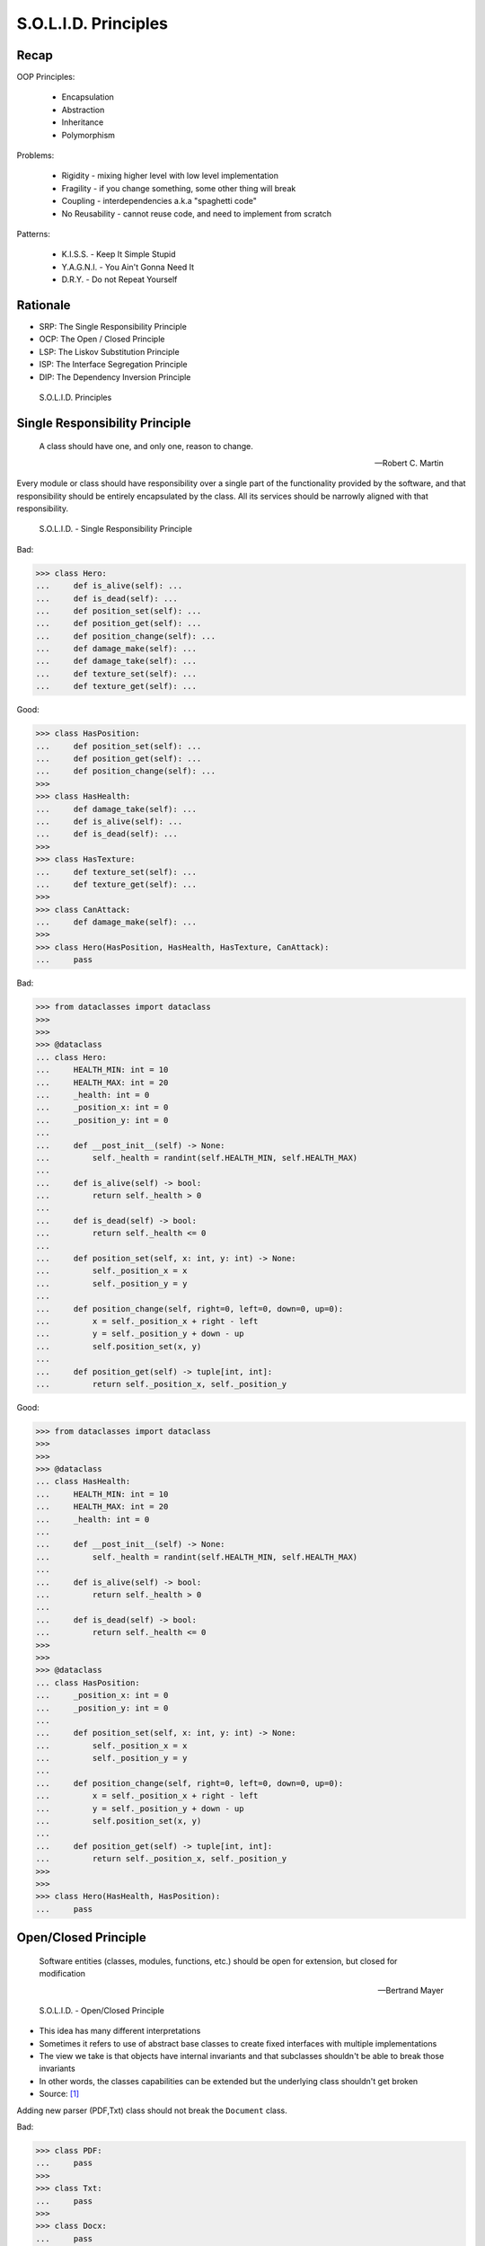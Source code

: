 S.O.L.I.D. Principles
=====================


Recap
-----
OOP Principles:

    * Encapsulation
    * Abstraction
    * Inheritance
    * Polymorphism

Problems:

    * Rigidity - mixing higher level with low level implementation
    * Fragility - if you change something, some other thing will break
    * Coupling - interdependencies a.k.a "spaghetti code"
    * No Reusability - cannot reuse code, and need to implement from scratch

Patterns:

    * K.I.S.S. - Keep It Simple Stupid
    * Y.A.G.N.I. - You Ain't Gonna Need It
    * D.R.Y. - Do not Repeat Yourself


Rationale
---------
* SRP: The Single Responsibility Principle
* OCP: The Open / Closed Principle
* LSP: The Liskov Substitution Principle
* ISP: The Interface Segregation Principle
* DIP: The Dependency Inversion Principle

.. figure:: img/oop-solid.png

    S.O.L.I.D. Principles


Single Responsibility Principle
-------------------------------
.. epigraph::

    A class should have one, and only one, reason to change.

    -- Robert C. Martin

Every module or class should have responsibility over a single part of the
functionality provided by the software, and that responsibility should be
entirely encapsulated by the class. All its services should be narrowly
aligned with that responsibility.

.. figure:: img/oop-solid-srp.png

    S.O.L.I.D. - Single Responsibility Principle

Bad:

>>> class Hero:
...     def is_alive(self): ...
...     def is_dead(self): ...
...     def position_set(self): ...
...     def position_get(self): ...
...     def position_change(self): ...
...     def damage_make(self): ...
...     def damage_take(self): ...
...     def texture_set(self): ...
...     def texture_get(self): ...

Good:

>>> class HasPosition:
...     def position_set(self): ...
...     def position_get(self): ...
...     def position_change(self): ...
>>>
>>> class HasHealth:
...     def damage_take(self): ...
...     def is_alive(self): ...
...     def is_dead(self): ...
>>>
>>> class HasTexture:
...     def texture_set(self): ...
...     def texture_get(self): ...
>>>
>>> class CanAttack:
...     def damage_make(self): ...
>>>
>>> class Hero(HasPosition, HasHealth, HasTexture, CanAttack):
...     pass

Bad:

>>> from dataclasses import dataclass
>>>
>>>
>>> @dataclass
... class Hero:
...     HEALTH_MIN: int = 10
...     HEALTH_MAX: int = 20
...     _health: int = 0
...     _position_x: int = 0
...     _position_y: int = 0
...
...     def __post_init__(self) -> None:
...         self._health = randint(self.HEALTH_MIN, self.HEALTH_MAX)
...
...     def is_alive(self) -> bool:
...         return self._health > 0
...
...     def is_dead(self) -> bool:
...         return self._health <= 0
...
...     def position_set(self, x: int, y: int) -> None:
...         self._position_x = x
...         self._position_y = y
...
...     def position_change(self, right=0, left=0, down=0, up=0):
...         x = self._position_x + right - left
...         y = self._position_y + down - up
...         self.position_set(x, y)
...
...     def position_get(self) -> tuple[int, int]:
...         return self._position_x, self._position_y


Good:

>>> from dataclasses import dataclass
>>>
>>>
>>> @dataclass
... class HasHealth:
...     HEALTH_MIN: int = 10
...     HEALTH_MAX: int = 20
...     _health: int = 0
...
...     def __post_init__(self) -> None:
...         self._health = randint(self.HEALTH_MIN, self.HEALTH_MAX)
...
...     def is_alive(self) -> bool:
...         return self._health > 0
...
...     def is_dead(self) -> bool:
...         return self._health <= 0
>>>
>>>
>>> @dataclass
... class HasPosition:
...     _position_x: int = 0
...     _position_y: int = 0
...
...     def position_set(self, x: int, y: int) -> None:
...         self._position_x = x
...         self._position_y = y
...
...     def position_change(self, right=0, left=0, down=0, up=0):
...         x = self._position_x + right - left
...         y = self._position_y + down - up
...         self.position_set(x, y)
...
...     def position_get(self) -> tuple[int, int]:
...         return self._position_x, self._position_y
>>>
>>>
>>> class Hero(HasHealth, HasPosition):
...     pass


Open/Closed Principle
---------------------
.. epigraph::

    Software entities (classes, modules, functions, etc.) should be open for extension, but closed for modification

    -- Bertrand Mayer

.. figure:: img/oop-solid-ocp.png

    S.O.L.I.D. - Open/Closed Principle

* This idea has many different interpretations
* Sometimes it refers to use of abstract base classes to create fixed interfaces with multiple implementations
* The view we take is that objects have internal invariants and that subclasses shouldn't be able to break those invariants
* In other words, the classes capabilities can be extended but the underlying class shouldn't get broken
* Source: [#Hettinger2012]_

Adding new parser (PDF,Txt) class should not break the ``Document`` class.

Bad:

>>> class PDF:
...     pass
>>>
>>> class Txt:
...     pass
>>>
>>> class Docx:
...     pass
>>>
>>> class Document:
...     def __new__(cls, *args, **kwargs):
...         filename, extension = args[0].split('.')
...         if extension == 'pdf':
...             return PDF()
...         elif extension == 'txt':
...             return Txt()
...         elif extension == 'docx':
...             return Docx()
>>>
>>>
>>> file1 = Document('myfile.pdf')
>>> file2 = Document('myfile.txt')
>>>
>>> print(file1)  # doctest: +ELLIPSIS
<PDF object at 0x...>
>>>
>>> print(file2)  # doctest: +ELLIPSIS
<Txt object at 0x...>

Good:

>>> class FileFormat:
...     def __init__(self, *args, **kwargs):
...         ...
>>>
>>> class PDF(FileFormat):
...     pass
>>>
>>> class Txt(FileFormat):
...     pass
>>>
>>> class Docx(FileFormat):
...     pass
>>>
>>>
>>> class Document:
...     def __new__(cls, *args, **kwargs):
...         filename, extension = args[0].split('.')
...         for format in FileFormat.__subclasses__():
...             if extension == format.__name__.lower():
...                 return format(*args, **kwargs)
...         else:
...             raise NotImplementedError(extension)
>>>
>>>
>>> file1 = Document('myfile.pdf')
>>> file2 = Document('myfile.txt')
>>> file3 = Document('myfile.docx')
>>>
>>> print(file1)  # doctest: +ELLIPSIS
<PDF object at 0x...>
>>>
>>> print(file2)  # doctest: +ELLIPSIS
<Txt object at 0x...>
>>>
>>> print(file3)  # doctest: +ELLIPSIS
<Docx object at 0x...>

Good:

>>> class Setosa:
...     pass
>>>
>>> class Versicolor:
...     pass
>>>
>>> class Virginica:
...     pass
>>>
>>>
>>> def factory(species):
...     try:
...         classname = species.capitalize()
...         return globals()[classname]
...     except KeyError:
...         raise NotImplementedError
>>>
>>>
>>> iris = factory('setosa')
>>> print(iris)
<class 'Setosa'>

>>> from random import randint
>>>
>>>
>>> class Critter:
...     HEALTH_MIN: int = 0
...     HEALTH_MAX: int = 10
...
...     def __init__(self) -> None:
...         self._health = randint(self.HEALTH_MIN, self.HEALTH_MAX)
>>>
>>>
>>> class Skeleton(Critter):
...     HEALTH_MIN: int = 10
...     HEALTH_MAX: int = 20
>>>
>>>
>>> class Troll(Hero):
...     HEALTH_MIN: int = 100
...     HEALTH_MAX: int = 200
>>>
>>>
>>> class Dragon(Critter):
...     HEALTH_MIN: int = 1000
...     HEALTH_MAX: int = 2000

>>> from random import randint
>>>
>>>
>>> class Critter:
...     HEALTH_MIN: int = 0
...     HEALTH_MAX: int = 10
...
...     def __init__(self):
...         self._health = self._get_initial_health()
...
...     def _get_initial_health(self):
...         return randint(self.HEALTH_MIN, self.HEALTH_MAX)
>>>
>>>
>>> class Regular(Critter):
...     pass
>>>
>>>
>>> class Elite(Critter):
...     def _get_initial_health(self):
...         hp = super()._get_initial_health()
...         return hp * 2
>>>
>>>
>>> class Boss(Critter):
...     def _get_initial_health(self):
...         hp = super()._get_initial_health()
...         return hp * 10


Liskov Substitution Principle
-----------------------------
.. epigraph::

    Derived classes must be usable through the base class interface,
    without the need for the user to know the difference.

    -- Barbara Liskov

.. epigraph::

    If S is a subtype of T, then objects of type T may be replaced with
    objects of the S

    -- Barbara Liskov

* Objects in a program should be replaceable with instances of their
  subtypes without altering the correctness of that program
* It's all about polymorphism
* Example:

    * Lots of code in Python works with dictionaries
    * An ``OrderedDict`` is a dict subclass that keeps most of the API
      intact (fully Liskov substitutable)
    * It can be used just about everywhere in Python instead of dicts

* Any part of the API which is not fully substitutable is a Liskov violation
* This is common and normal
* In particular, subclasses can have different constructor signatures (for
  example the array API [``from array import array``] is very similar to the
  list API but the constructor is different)
* Goal is to isolate or minimize the impact
* Problem:

    * Taxonomy hierarchies do not neatly transform into useful class
      hierarchies (Circle and Ellipse problem)
    * Substitutability can be a hard problem
    * More importantly, it challenges our conceptual view of a subclass as
      simple a form of specialization
    * Clarity comes from thinking about the design in terms of code reuse
      (the class that has the most reusable code should be the parent)

* Source: [#Hettinger2012]_

.. figure:: img/oop-solid-lsp.png

    S.O.L.I.D. - Liskov Substitution Principle

>>> class mystr(str):
...     pass
>>>
>>>
>>> a = str('Mark Watney')
>>> a.upper()
'MARK WATNEY'
>>>
>>> b = mystr('Mark Watney')
>>> b.upper()
'MARK WATNEY'

>>> from collections import OrderedDict
>>>
>>>
>>> assert hasattr(dict, 'clear')
>>> assert hasattr(dict, 'copy')
>>> assert hasattr(dict, 'fromkeys')
>>> assert hasattr(dict, 'get')
>>> assert hasattr(dict, 'items')
>>> assert hasattr(dict, 'keys')
>>> assert hasattr(dict, 'pop')
>>> assert hasattr(dict, 'popitem')
>>> assert hasattr(dict, 'setdefault')
>>> assert hasattr(dict, 'update')
>>> assert hasattr(dict, 'values')
>>>
>>> assert hasattr(OrderedDict, 'clear')
>>> assert hasattr(OrderedDict, 'copy')
>>> assert hasattr(OrderedDict, 'fromkeys')
>>> assert hasattr(OrderedDict, 'get')
>>> assert hasattr(OrderedDict, 'items')
>>> assert hasattr(OrderedDict, 'keys')
>>> assert hasattr(OrderedDict, 'pop')
>>> assert hasattr(OrderedDict, 'popitem')
>>> assert hasattr(OrderedDict, 'setdefault')
>>> assert hasattr(OrderedDict, 'update')
>>> assert hasattr(OrderedDict, 'values')


Interface Segregation Principle
-------------------------------
* many specific interfaces are better than one general-purpose interface

The interface-segregation principle (ISP) states that no client should be
forced to depend on methods it does not use. ISP splits interfaces that are
very large into smaller and more specific ones so that clients will only have
to know about the methods that are of interest to them. Such shrunken
interfaces are also called role interfaces. ISP is intended to keep a system
decoupled and thus easier to refactor, change, and redeploy. ISP is one of
the five SOLID principles of object-oriented design, similar to the High
Cohesion Principle of GRASP.

.. figure:: img/oop-solid-isp.png

    S.O.L.I.D. Principles - Interface Segregation Principle

.. todo:: Make image about code examples below

Bad:

>>> class Serializable:
...     def json_loads(self):
...         raise NotImplementedError
...
...     def json_dumps(self):
...         raise NotImplementedError
...
...     def pickle_loads(self):
...         raise NotImplementedError
...
...     def pickle_dumps(self):
...         raise NotImplementedError
...
...     def csv_loads(self):
...         raise NotImplementedError
...
...     def csv_dumps(self):
...         raise NotImplementedError
>>>
>>>
>>> class User(Serializable):
...     def __init__(self, firstname, lastname):
...         self.firstname = firstname
...         self.lastname = lastname

Good:

>>> class JSONMixin:
...     def json_loads(self):
...         raise NotImplementedError
...
...     def json_dumps(self):
...         raise NotImplementedError
>>>
>>>
>>> class PickleMixin:
...     def pickle_loads(self):
...         raise NotImplementedError
...
...     def pickle_dumps(self):
...         raise NotImplementedError
>>>
>>>
>>> class CSVMixin:
...     def csv_loads(self):
...         raise NotImplementedError
...
...     def csv_dumps(self):
...         raise NotImplementedError
>>>
>>>
>>> class User(JSONMixin, PickleMixin, CSVMixin):
...     def __init__(self, firstname, lastname):
...         self.firstname = firstname
...         self.lastname = lastname


Dependency Inversion Principle
------------------------------
.. epigraph::

    Clients should not be forced to depend on methods that they do not use.
    Program to an interface, not an implementation.

    -- Robert C. Martin

* https://medium.com/swlh/isp-the-interface-segregation-principle-a3416f3ac8f5
* one should depend upon abstractions, not concretions
* decoupling software modules

.. figure:: img/oop-solid-dip.png

    S.O.L.I.D. - Dependency Inversion Principle

.. figure:: img/oop-solid-deps.png

    Class Dependencies should depend upon abstractions, not concretions

When following this principle, the conventional dependency relationships
established from high-level, policy-setting modules to low-level, dependency
modules are reversed, thus rendering high-level modules independent of the
low-level module implementation details. The principle states:

    1. High-level modules should not depend on low-level modules. Both should
       depend on abstractions.

    2. Abstractions should not depend on details. Details should depend on
       abstractions.

By dictating that both high-level and low-level objects must depend on the
same abstraction this design principle inverts the way some people may think
about object-oriented programming.

Bad:

>>> watney = 'Astronaut'
>>>
>>> if watney == 'Astronaut':
...     print('Hello')
... elif watney == 'Cosmonaut':
...     print('Привет!')
... elif watney == 'Taikonaut':
...     print('你好')
... else:
...     print('Default Value')
Hello

Good:

>>> class Astronaut:
...     def say_hello(self):
...         print('Hello')
>>>
>>> class Cosmonaut:
...     def say_hello(self):
...         print('Привет!')
>>>
>>> class Taikonaut:
...     def say_hello(self):
...         print('你好')
>>>
>>>
>>> watney = Astronaut()
>>> watney.say_hello()
Hello

>>> class Cache:
...     def get(self, key: str) -> str: raise NotImplementedError
...     def set(self, key: str, value: str) -> None: raise NotImplementedError
...     def is_valid(self, key: str) -> bool: raise NotImplementedError
>>>
>>> class CacheDatabase(Cache):
...     def is_valid(self, key: str) -> bool:
...         ...
...
...     def get(self, key: str) -> str:
...         ...
...
...     def set(self, key: str, value: str) -> None:
...         ...
>>>
>>>
>>> db: Cache = CacheDatabase()
>>> db.set('name', 'Jan Twardowski')
>>> db.is_valid('name')
>>> db.get('name')


References
----------
.. [#Hettinger2012] Raymond Hettinger. The Art of Subclassing. 2012. https://www.youtube.com/watch?v=miGolgp9xq8


Assignments
-----------
.. todo:: Create assignments
